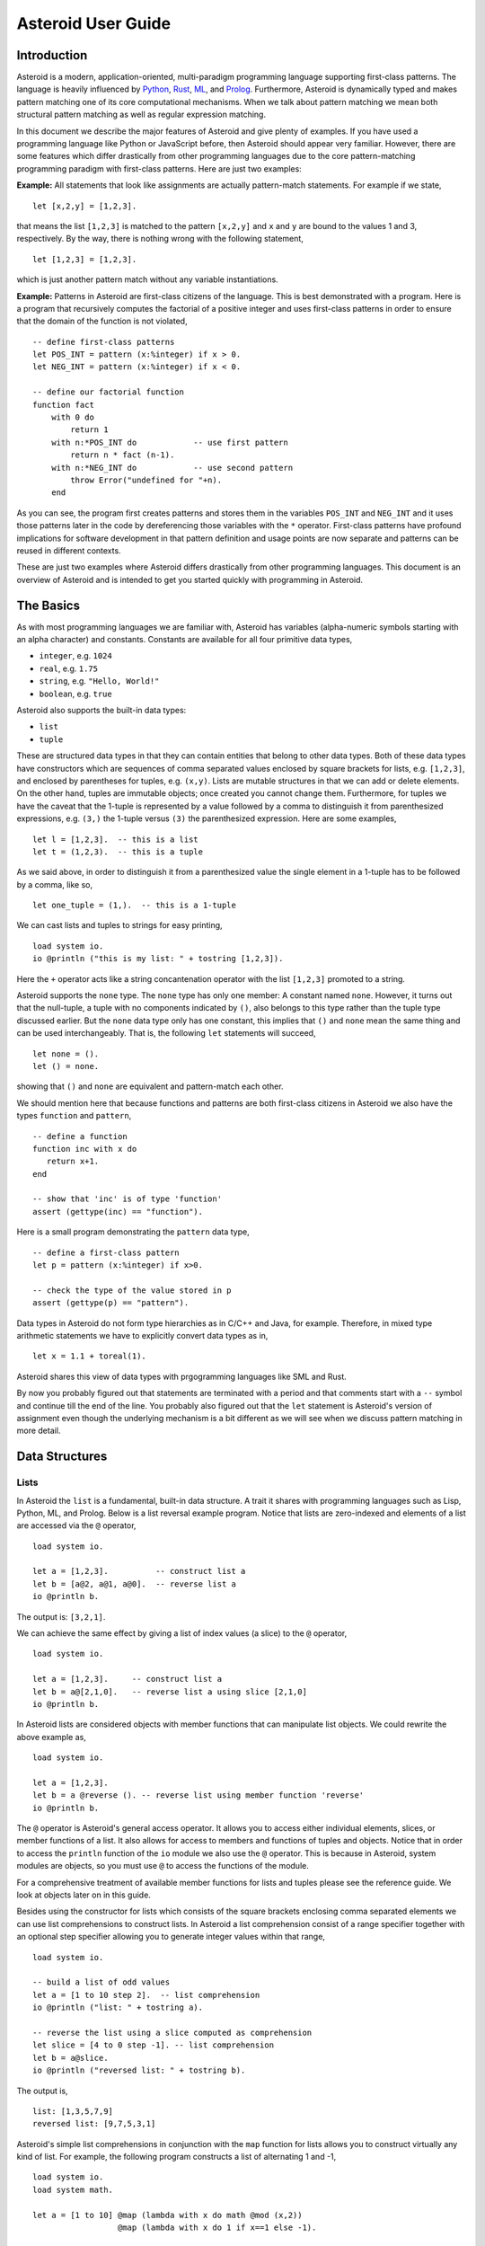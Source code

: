 ..
    /******************************************************************
    This is the source file from which the user guide is generated.
    We use cpp to insert live code snippets into the document.
    In order to generate the user guide run the following command
    on a Unix-like system in the directory of this doc:

    bash generate_docs

    ******************************************************************/
..
   /* header for generated .rst files */

..
   *** DO NOT EDIT; MACHINE GENERATED ***
.. highlight:: none

Asteroid User Guide
===================

Introduction
------------

Asteroid is a modern, application-oriented, multi-paradigm programming language supporting first-class patterns.
The language is heavily influenced by `Python <https://www.python.org>`_, `Rust <https://www.rust-lang.org>`_, `ML <https://www.smlnj.org>`_, and `Prolog <http://www.swi-prolog.org>`_.  Furthermore, Asteroid is
dynamically typed and makes pattern matching one of its core computational mechanisms.  When we talk about pattern matching we mean both structural pattern matching
as well as regular expression matching.

In this document we describe the major features of Asteroid and give plenty of examples.  If you have used a programming language like Python or JavaScript before, then Asteroid should appear very familiar.  However, there are some features which differ drastically from other programming languages due to the core pattern-matching programming
paradigm with first-class patterns.  Here are just two examples:

**Example:** All statements that look like assignments are actually pattern-match statements.  For example if we state,
::
    let [x,2,y] = [1,2,3].
that means the list ``[1,2,3]`` is matched to the pattern ``[x,2,y]`` and ``x`` and ``y`` are bound to the values 1 and 3, respectively.  By the way, there is nothing wrong with the following statement,
::
    let [1,2,3] = [1,2,3].
which is just another pattern match without any variable instantiations.

**Example:** Patterns in Asteroid are first-class citizens of the language.
This is best demonstrated with a program.  Here is a program
that recursively computes the factorial of a positive integer and uses first-class patterns
in order to ensure that the domain of the function is not violated,
::
    -- define first-class patterns
    let POS_INT = pattern (x:%integer) if x > 0.
    let NEG_INT = pattern (x:%integer) if x < 0.

    -- define our factorial function
    function fact
        with 0 do
            return 1
        with n:*POS_INT do            -- use first pattern
            return n * fact (n-1).
        with n:*NEG_INT do            -- use second pattern
            throw Error("undefined for "+n).
        end
As you can see, the program first creates patterns and stores them in the variables
``POS_INT`` and ``NEG_INT`` and it uses those patterns later in the code by
dereferencing those variables with the ``*`` operator.  First-class patterns have
profound implications for software development in that pattern definition and usage
points are now separate and patterns can be reused in different contexts.

These are just two examples where Asteroid differs drastically from other programming languages.
This document is an overview of Asteroid and is intended to get you started quickly
with programming in Asteroid.


The Basics
----------

As with most programming languages we are familiar with, Asteroid has variables (alpha-numeric symbols
starting with an alpha character) and constants.  Constants are available for all four primitive data types,

* ``integer``, e.g. ``1024``
* ``real``, e.g. ``1.75``
* ``string``, e.g. ``"Hello, World!"``
* ``boolean``, e.g. ``true``

Asteroid also supports the built-in data types:

* ``list``
* ``tuple``

These are structured data types in that they can contain entities that belong to other data types.
Both of these data types have constructors which are sequences of comma separated values
enclosed by square brackets for lists, e.g. ``[1,2,3]``, and enclosed by parentheses for tuples, e.g. ``(x,y)``.
Lists are mutable structures in that we can add or delete elements.  On the other hand, tuples are immutable objects;
once created you cannot change them.
Furthermore, for tuples we have the caveat that the 1-tuple is represented by a value followed by a comma to distinguish it
from parenthesized expressions, e.g. ``(3,)`` the 1-tuple versus ``(3)`` the parenthesized expression.
Here are some examples,
::
    let l = [1,2,3].  -- this is a list
    let t = (1,2,3).  -- this is a tuple
As we said above, in order to distinguish it from a parenthesized value the single element in a 1-tuple has to be followed by a comma, like so,
::
    let one_tuple = (1,).  -- this is a 1-tuple
We can cast lists and tuples to strings for easy printing,
::
    load system io.
    io @println ("this is my list: " + tostring [1,2,3]).
Here the ``+`` operator acts like a string concantenation operator with the list ``[1,2,3]`` promoted to a string.

Asteroid supports the ``none`` type.  The ``none`` type has
only one member: A constant named ``none``.  However, it turns out that the null-tuple, a tuple with no components
indicated by ``()``, also belongs to this type rather than the tuple type discussed earlier. But the ``none``
data type only has one constant, this implies that ``()`` and ``none`` mean the same thing and can be used
interchangeably.  That is, the following ``let`` statements will succeed,
::
    let none = ().
    let () = none.
showing that ``()`` and ``none`` are equivalent and pattern-match each other.

We should mention here that because functions and patterns are both first-class citizens in Asteroid we
also have the types ``function`` and ``pattern``,
::
   -- define a function
   function inc with x do
      return x+1.
   end

   -- show that 'inc' is of type 'function'
   assert (gettype(inc) == "function").
Here is a small program demonstrating the ``pattern`` data type,
::
   -- define a first-class pattern
   let p = pattern (x:%integer) if x>0.

   -- check the type of the value stored in p
   assert (gettype(p) == "pattern").
Data types in Asteroid do not form type hierarchies as in C/C++ and Java, for example.
Therefore, in mixed type arithmetic statements we have to explicitly convert data types as in,
::
   let x = 1.1 + toreal(1).
Asteroid shares this view of data types with prgogramming languages like SML and Rust.

By now you probably figured out that statements are terminated with a period and that comments start with a ``--`` symbol and continue till the end of the line.  You probably also figured out that the ``let`` statement is Asteroid's version of assignment even though the underlying mechanism is a bit different as we will see when we discuss pattern matching in more detail.

Data Structures
---------------

Lists
^^^^^

In Asteroid the ``list`` is a fundamental, built-in data structure.  A trait it shares with programming languages such as Lisp, Python, ML, and Prolog.  Below is a list reversal example program.  Notice that lists are zero-indexed and
elements of a list are accessed via the ``@`` operator,
::
    load system io.

    let a = [1,2,3].          -- construct list a
    let b = [a@2, a@1, a@0].  -- reverse list a
    io @println b.
The output is: ``[3,2,1]``.

We can achieve the same effect by giving a list of index values (a slice) to the ``@`` operator,
::
    load system io.

    let a = [1,2,3].     -- construct list a
    let b = a@[2,1,0].   -- reverse list a using slice [2,1,0]
    io @println b.
In Asteroid lists are considered objects with member functions that can manipulate list
objects. We could rewrite the above example as,
::
    load system io.

    let a = [1,2,3].
    let b = a @reverse (). -- reverse list using member function 'reverse'
    io @println b.
The ``@`` operator is Asteroid's general access operator.
It allows you to access either individual elements, slices, or member functions of a list.
It also allows for access to members and functions of tuples and objects.
Notice that in order to access the ``println`` function of the ``io`` module we also use the ``@`` operator.
This is because in Asteroid, system modules are objects, so you must use ``@`` to access the functions
of the module.

For a comprehensive treatment of available member functions for lists and tuples please see the reference guide.  We look at objects later on in this guide.

Besides using the constructor for lists which consists of the
square brackets enclosing comma separated elements we can use list comprehensions to construct lists.  In Asteroid a list comprehension consist of a range specifier together with
an optional step specifier allowing you to generate integer values within that range,
::
    load system io.

    -- build a list of odd values
    let a = [1 to 10 step 2].  -- list comprehension
    io @println ("list: " + tostring a).

    -- reverse the list using a slice computed as comprehension
    let slice = [4 to 0 step -1]. -- list comprehension
    let b = a@slice.
    io @println ("reversed list: " + tostring b).
The output is,
::

    list: [1,3,5,7,9]
    reversed list: [9,7,5,3,1]

Asteroid's simple list comprehensions in conjunction with the ``map`` function for lists allows you to
construct virtually  any kind of list. For example, the following program constructs
a list of alternating 1 and -1,
::
    load system io.
    load system math.

    let a = [1 to 10] @map (lambda with x do math @mod (x,2))
                      @map (lambda with x do 1 if x==1 else -1).

    io @println a.
where the output is,
::

    [1,-1,1,-1,1,-1,1,-1,1,-1]



Tuples
^^^^^^

As we saw earlier, the tuple is another fundamental, built-in data structure that can be found in Asteroid.
Below is an example of a tuple declaration and access.
::
    let a = (1,2,3).    -- construct tuple a
    let b = a@1.        -- access the second element in tuple a, tuples are 0-indexed
    assert (b == 2).    -- assert that the value of the second element is correct
Lists and tuples may be nested,
::
    -- build a list of tuples
    let b = [("a","b","c"),
             ("d","e","f"),
             ("g","h","i")].
    -- Access an element in the nested structure.
    assert (b@0@1 == "b").
As we have mentioned earlier, unlike lists, tuples are immutable. This means that their contents cannot be changed once they have been declared.  The following program demonstrates this,
::
    load system io.

    let b = ("a","b","c"). -- build a tuple

    try
        let b@1 = "z". -- attempt to modify an element in the tuple
    catch Exception (kind,message) do
        io @println (kind+": "+message).
    end.
Which will print out the following message:
::

    SystemError: term '(a,b,c)' is not a mutable structure

Should we want to change the contents of an already declared tuple, we would need to abandon the original and create a new one with the updated contents.
When to use tuples and when to use lists is really application dependent.
Tuples tend to be preferred over lists when representing some sort of structure,
like abstract syntax trees, where that structure is immutable meaning, for example,
that the arity of a tree node cannot change.

Structures and Objects
^^^^^^^^^^^^^^^^^^^^^^

You can introduce custom data structures using the ``structure`` keyword.  For example,
the following statement introduces a structure of type ``A`` with data members ``a`` and ``b``,
::
    structure A with
       data a.
       data b.
    end

Structures differ from lists and tuples in the sense that the name of the structure acts like a type tag.  So, when you define a new structure you are in fact introducing a new type into your program.

For each structure Asteroid creates
a default constructor that instantiates an object from that structure.  The default constructor copies the arguments given to it into the
data member fields in the order that the arguments and data members appear in the program text.
Also, the data fields of an object are accessed via
their names rather than index values.  Here is a simple example that illustrates
all this,
::
    -- define a structure of type A
    structure A with
        data a.
        data b.
    end

    let obj = A(1,2).     -- default constructor, a<-1, b<-2
    assert (obj@a == 1).  -- access first data member
    assert (obj@b == 2).  -- access second data member
The following is a more involved example,
::
    load system io.

    structure Person with
        data name.
        data age.
        data gender.
    end

    -- make a list of persons
    let people = [
        -- use default constructors to construct Person objects
        Person("George", 32, "man"),
        Person("Sophie", 46, "woman"),
        Person("Oliver", 21, "man")
    ].

    -- retrieve the second person on the list and use pattern
    -- matching on Person objects to extract member values
    let Person(name,age,gender) = people@1.

    -- print out the member values
    io @println (name + " is " + tostring age + " years old and is a " +  gender + ".").
The output is,
::

    Sophie is 46 years old and is a woman.


The ``structure`` statement introduces a data structure of type ``Person`` with the three data members ``name``, ``age``, and ``gender``.  We use this data structure to build a list of persons.  One of the interesting things is that we can pattern match the generated data structure as in the second ``let`` statement in the program to extract
information from a ``Person`` object.

In addition to the default constructor, structures in Asteroid also support user specified
constructors and member functions.  We'll talk about those later when we talk about OO programming in Asteroid.

The Let Statement
-----------------

The ``let`` statement is a pattern matching statement of the form,
::
    let <pattern> = <value>.

where the pattern on the left side of the equal sign is matched against the value of the right side of the equal sign.  When the pattern consist of just a single variable then the let statement can be viewed as Asteroid's version of the assignment statement, e.g.,
::
    let x = 1.

However, statements like,
::

    let 1 = 1.

where we pattern match the pattern 1 on the left side to the value 1 on the right side are completely legal and highlight the fact that the let statement is not equivalent to an assignment statement.

Simple patterns are expressions that consist purely of constructors and variables. Constructors themselves consist of constants, list and tuple constructors, as well as user defined structures.
The advantage of pattern matching is that it provides direct access to substructures of a particular value.
Consider that we want to access the constituent values of the pair ``(1,2)``.  In a non-pattern-matching approach we would have to access each of these constituent values one-by-one,
::
    let p = (1,2).
    let x = p@0.
    let y = p@1.
    assert (x==1 and y==2).

But in a pattern-matching approach we can write a ``let`` statement with a pattern that looks like a pair with
the variables ``x`` and ``y`` where we expect our values to be,
::
    let p = (1,2).
    let (x,y) = p.
    assert (x==1 and y==2).

Matching the pattern against the value ``(1,2)`` stored in ``p`` first matches the pair structure against the pair value and the matches the variables to the appropriate substructures.  Once the variables have been matched to value the ``let`` statement declares the variables in the current scope and they become available for computation.

The following is an example involving structures and objects,
::
    structure Person with
        data name.
        data age.
        data profession.
    end

    let joe = Person("Joe", 32, "Cook").  -- construct an object
    let Person(n,a,p) = joe.              -- pattern match object

    assert (n=="Joe" and a==32 and p=="Cook").
We first construct an object ``joe`` with the first ``let`` statement and the use pattern matching to desctructure it with the second ``let`` statement binding its substructures to the variables ``n``, ``a``, and ``p``.

Asteroid supports special patterns called type patterns that match any value
of a given type.  For instance, the ``%integer`` pattern matches any integer value.  Here is a simple example,
::
    let %integer = 1.
This let statement succeeds because ``1`` is an integer value can be pattern-matched against
the type pattern ``%integer``.

Asteroid also
supports something called a named pattern were a (sub)pattern can be given a name
and that name will be instantiated with a term during pattern matching.  For example,
::
    load system io.

    let t:(x,y) = (1,2).  -- using a named pattern on lhs
    io @println t.
Here, the construct ``t:(x,y)`` is called a named pattern and the variable ``t`` will be unified with the term ``(1,2)``, or more generally, the variable will be unified with term
that matches the pattern on the right of the colon.  The program will print,
::
    (1,2)

Named patterns are a shorthand notation for conditional patterns; in this case,
::
    let t if t is (x,y) = (1,2).

We can combine type patterns and named patterns to give us something that looks
like a variable declaration in other languages. In Asteroid, though, it is still just all
about pattern matching.  Consider,
::
    load system io.
    load system math.

    let x:%real = math @pi.
    io @println x.
The left side of the ``let`` statement is a named type pattern that matches any real value, and
if that match is successful then the value is bound to the variable ``x``.  Note
that even though this looks like a declaration, it is in fact a pattern matching
operation.  The program will print the value ``3.141592653589793``.

Beware of the fact that even though the ``let`` statement above looks like a
declaration of a real variable it is not; it is a pattern match statement enforcing that the
value assigned to ``x`` matches the pattern ``%real``.  Since this is a pattern match statement, this
also means that standard type promotions such as promoting integers to reals during assignments in other
programming languages do not apply here.  For example, in Asteroid the following let statement fails,
::
    let x:%real = 1.

because ``1`` is an integer value and does not match the pattern ``%real``.

Flow of Control
---------------

Control structure implementation in Asteroid is along the lines of any of the modern programming languages such as Python, Swift, or Rust.  For example, the ``for`` loop allows you to iterate over lists without having to explicitly define a loop index counter. In addition, the ``if`` statement defines what does or does not happen when certain conditions are met in a very familiar way. For a list of all control statements in Asteroid, please take a look at the reference guide.

As we said, in terms of flow of control statements there are really not a lot of surprises. This is because Asteroid supports loops and conditionals in a very similar way to many of the other modern programming languages.  For example, here is a short program with a ``for`` loop that prints out the first six even positive integers,
::
    load system io.

    for i in 0 to 10 step 2 do
        io @println i.
    end
The output is,
::

    0
    2
    4
    6
    8
    10

Here is another example that iterates over lists,
::
    load system io.
    load system util

    let indexes = ["first","second","third"].
    let birds = ["turkey","duck","chicken"].

    for (ix,bird) in util @zip (indexes,birds) do
        io @println ("the "+ix+" bird is a "+bird).
    end
The output is,
::

    the first bird is a turkey
    the second bird is a duck
    the third bird is a chicken

In the loop we first create a list of pairs using the ``zip`` function, over which we then
iterate pattern matching on each of the pairs on the list with the pattern ``(ix,bird)``.

The following is a short program that demonstrates an ``if`` statement,
::
    load system io.

    let x = tointeger (io @input "Please enter an integer: ").

    if x < 0 do
        let x = 0.
        io @println "Negative, changed to zero".
    elif x == 0 do
        io @println "Zero".
    elif x == 1 do
        io @println "One".
    else do
        io @println "Something else".
    end
Even though Asteroid's flow of control statements look so familiar, they support pattern matching to a degree not found in other programming languages and which we will take a look at below.

Functions
---------

Functions in Asteroid resemble function definitions in functional programming languages such as Haskell and ML.
Here functions definitions have a single formal argument and function calls are expressed via juxtaposition
of the function name and the single actual argument.  Here is a simple example,
::
    function double with i do -- pattern match the actual arg with i
        return 2*i.
    end

    let d = double 2.  -- function call via juxtaposition, no parentheses necessary
    assert (d == 4).
In the ``with`` expression we pattern match the actual argument that is
being passed in against the variable ``i``.  Also note that the function call is expressed via juxtaposition,
no parentheses necessary.

If we wanted to pass more than a single value to a function we have to create
a tuple and then pass that tuple to the function like in this example,
::
    function reduce with (a,b) do -- pattern match the actual argument
        return a*b.
    end

    let r = reduce (2,4).  -- function call via juxtaposition
    assert (r == 8).
Even though the function call looks like a traditional function call like in
Python it is not.  The underlying mechanism is quite different: on the call site
we construct a tuple that holds all our values which is then passed to the function as the only parameter.
Within the function that tuple is pattern matched and whatever variables are
instantiated during this pattern match can be used within the function body.

In Asteroid functions are multi-dispatch, that is,
a single function can have multiple bodies each attached to a different pattern
matching the actual argument.
The following is the quick sort implemented in
Asteroid where each ``with`` clause introduces a new function body with its
corresponding pattern,
::
    load system io.

    function qsort
        with [] do -- empty list pattern
            return [].
        with [a] do -- single element list pattern
            return [a].
        with [pivot|rest] do -- separating the list into pivot and rest of list
            let less=[].
            let more=[].

            for e in rest do
                if e < pivot do
                    less @append e.
                else
                    more @append e.
                end
            end

            return qsort less + [pivot] + qsort more.
        end

    -- print the sorted list
    io @println (qsort [3,2,1,0])
The output is as expected,
::

    [0,1,2,3]

Notice that we use the multi-dispatch mechanism to deal with the base cases in the first two ``with`` clauses.
In the third ``with`` clause we use the pattern ``[pivot|rest]`` to match the input list.
Here the variable ``pivot`` matches the first element of the list, and the variable ``rest`` matches the remaining list. This remaining list is the original list with its first element removed.
The function body then implements the pretty much standard recursive definition of the
quick sort.  Just keep in mind that function calls are expressed via juxtaposition
of function name and actual argument; no parentheses necessary.

As you have seen in a couple of occasions already in the document, Asteroid also supports anonymous or ``lambda`` functions.  Lambda functions behave just like regular
functions except that you declare them on-the-fly and they are declared without a
name.  Here is an example using a ``lambda`` function,
::
    load system io.

    io @println ((lambda with n do n+1) 1).
The output is ``2``.  Here, the ``lambda`` function is a function that takes a value
and increments it by one.  We then apply the value ``1`` to the function and the
print function prints out the value ``2``.

Pattern Matching
----------------

Pattern matching lies at the heart of Asteroid.  We saw some of Asteroid's pattern matching ability when we discussed the ``let`` statement.  Here is a more general discussion of pattern matching.

Pattern Matching in Expressions: The Is Predicate
^^^^^^^^^^^^^^^^^^^^^^^^^^^^^^^^^^^^^^^^^^^^^^^^^

We can also have pattern matching
in expressions using the ``is`` predicate.
Consider the following example,
::
    load system io.

    let p = (1,2).

    if p is (x,y,z) do
        io @println ("it's a triple with: "+ tostring x +","+ tostring y +","+ tostring z)
    elif p is (x,y) do
        io @println ("it's a pair with: "+ tostring x +","+ tostring y).
    else do
        io @println "it's something else".
    end
Here we use patterns to determine if ``p`` is a triple, a pair, or something else. Pattern matching is embedded in the expressions of the ``if`` statement using the ``is`` predicate. The
output of this program is,
::

    it's a pair with: 1,2

Pattern matching with the ``is`` predicate can happen anywhere expressions can
be used.  That means we can use the predicate also on the right side of ``let`` statements,
::

    let true = (1,2) is (1,2).

This is kind of strange looking but it succeeds.  Here the
left operand of the ``is`` predicate is a term and
the right operand is a pattern.  Obviously this pattern match will succeed because the
term and the pattern look identical.  The return value of the ``is`` predicate is then
pattern matched against the ``true`` pattern on the left of the ``=`` symbol.

We can also employ pattern matching in loops.
In the following program we use the ``is`` predicate to test whether a list is empty or not
while looping,
::
    load system io.

    let list = [1,2,3].

    repeat do
        let [head|tail] = list. -- pattern match with head/tail operator
        io @println head.
        let list = tail.
    until list is []. -- pattern match with is predicate
The output is,
::

    1
    2
    3

The example employs pattern matching using the head-tail operator in order to iterate over the list elements and print them.  The
termination condition of the loop is computed with the ``is`` predicate.

Pattern Matching in Function Arguments
^^^^^^^^^^^^^^^^^^^^^^^^^^^^^^^^^^^^^^

As we have seen earlier, Asteroid supports pattern matching on function arguments in the style of ML and many other functional programming languages.
Here is an example that uses pattern matching on function arguments using binary tree data structures,
::
    structure Node with -- internal tree node with a value
        data value.
        data left_child.
        data right_child.
    end

    structure Leaf with -- leaf node with a value
        data value.
    end

    -- traverse a tree and collect all the values in the tree in a list
    function traverse
        with Leaf(v) do
            return [v].
        with Node(v,l,r) do
            return [v] + traverse l + traverse r.
    end

    let tree = Node(1,Leaf(2),Leaf(3)).
    assert (traverse(tree) == [1,2,3]).
The structures ``Node`` and ``Leaf`` allow us to construct binary trees with embedded values.
The ``traverse`` function traverses such trees and collects the values embedded in a tree on a list
and returns that list.  Notice the pattern matching on the tree node constructs in the ``with`` clauses
of the ``traverse`` funtion.

Conditional Pattern Matching
^^^^^^^^^^^^^^^^^^^^^^^^^^^^

Asteroid allows the user to attach conditions to patterns that need to hold in order
for the pattern match to succeed.  This is particularly useful for restricting
input values to function bodies.  Consider the following definition of the
``factorial`` function where we use conditional pattern matching to control
the kind of values that are being passed to a particular function body,
::
    load system io.

    function factorial
        with 0 do
            return 1
        with n if (n is %integer) and (n > 0) do
            return n * factorial (n-1).
        with n if (n is %integer) and (n < 0) do
            throw Error("factorial is not defined for "+n).
    end

    io @println ("The factorial of 3 is: " + tostring (factorial 3)).
Here we see that first, we make sure that we are being passed integers and second,
that the integers are positive using the appropriate conditions on the input values. If
we are being passed a negative integer, then we throw an error.

The above factorial program can be simplified by rewriting the first condition on ``n`` in the conditional patterns as a named pattern.
We can also take advantage of the fact that the last expression evaluated in a function body provides an implicit return value.
This gives us,
::
    load system io.

    function factorial
        with 0 do
            1
        with (n:%integer) if n > 0 do
            n * factorial (n-1).
        with (n:%integer) if n < 0 do
            throw Error("factorial is not defined for "+n).
    end

    io @println ("The factorial of 3 is: " + tostring (factorial 3)).
The parentheses as they appear in the conditional pattern expressions are necessary.

Pattern Matching in For Loops
^^^^^^^^^^^^^^^^^^^^^^^^^^^^^

We have seen pattern matching in ``for`` loops earlier.  Here we show another
example. This combines structural matching with regular expression matching
in ``for`` loops
that selects certain items from a list. Suppose we want to print out the names of persons that contain a lower case 'p',
::
    load system io.

    structure Person with
        data name.
        data age.
    end

    -- define a list of persons
    let people = [
        Person("George", 32),
        Person("Sophie", 46),
        Person("Oliver", 21)
    ].

    -- print names that contain 'p'
    for Person(name if name is ".*p.*",age) in people do
        io @println name.
    end
Here we pattern match the ``Person`` object in the ``for`` loop and then use a regular expression to see if the name of that person matches our requirement that it contains a lower case 'p'.  The output is ``Sophie``.

Pattern Matching in Try-Catch Statements
^^^^^^^^^^^^^^^^^^^^^^^^^^^^^^^^^^^^^^^^

Exception handling in Asteroid is very similar to exception handling in many of the other modern programming languages available today.  The example below shows an Asteroid program  that throws one of two exceptions depending on the randomly generated value ``i``,
::
    load system io.
    load system random.

    structure Head with
        data val.
    end

    structure Tail with
        data val.
    end

    try
        let i = random @random ().
        if i >= 0.5 do
            throw Head i.
        else do
            throw Tail i.
        end
    catch Head v do
        io @println ("you win with "+tostring (v,stringformat (4,2))).
    catch Tail v do
        io @println ("you loose with "+tostring (v,stringformat (4,2))).
    end
The ``Head`` and ``Tail`` exceptions are handled by their corresponding ``catch`` statements, respectively.  In both cases the exception object is unpacked using pattern matching and the unpacked value is used in the appropriate message printed to the screen.

It is worth noting that even though Asteroid has builtin exception objects such as ``Error``,
you can construct any kind of object and throw it as part of an exception.


Structures, Object-Oriented Programming, and Pattern Matching
-------------------------------------------------------------

We saw structures such as,
::

    structure Person with
        data name.
        data age.
    end

earlier.  It is Asteroid's way to create custom data structures. These structures
introduce a new type name into a program. For instance, in the case above, the ``structure``
statement introduces the type name ``Person``.   Given a structure definition, we can
create objects from that structure.  For example,
::

    let scarlett = Person("Scarlett",28).

The right side of the ``let`` statement invokes the default constructor for the
structure in order to create an object stored in the variable ``scarlett``. We
can access members of the object,
::
    load system io.

    structure Person with
        data name.
        data age.
    end

    let scarlett = Person("Scarlett",28).
    -- access the name field of the structure instance
    io @println (scarlett@name).
Asteroid allows you to attach functions to structures.  In member functions
the object identity is available through the ``this`` keyword.
For example, we can
extend our ``Person`` structure with the ``hello`` function that uses the ``name`` field
of the object,
::
    load system io.

    structure Person with
        data name.
        data age.
        function hello with none do
            io @println ("Hello, my name is "+this@name).
        end
    end

    let scarlett = Person("Scarlett",28).
    -- call the member function
    scarlett @hello ().
This program will print out,
::
    Hello, my name is Scarlett

The expression ``this@name`` accesses the ``name`` field of the object the
function ``hello`` was called on.
Even though our structures are starting to look a bit more like object definitions,
pattern matching continues to work in the same way from when we discussed structures.
The only thing you need to keep in mind is that you cannot pattern match on a
function member field.  From a pattern matching perspective, a structure consists only of
data fields.  So even if we declare a structure like this,
::
    load system io.

    structure Person with
        data name.
        -- the function is defined in the middle of the data fields
        function hello with none do
            io @println ("Hello, my name is "+this@name).
        end
        data age.
    end

    -- pattern matching ignores function definitions
    let Person(name,age) = Person("Scarlett",28).
    io @println (name+" is "+ tostring age+" years old").
where the function ``hello`` is defined in the middle of the data fields,
pattern matching simply ignores the function definition and pattern matches
only on the data fields.  The output of the program is,
::
    Scarlett is 28 years old

Here is a slightly more involved example loosely based on the
dog example from the `Python documentation <https://docs.python.org/3/tutorial/classes.html>`_.
The idea of the dog example is to have a structure that describes dogs by their
names and the tricks that they can perform.   Rather than using the default
constructor, we define a constructor for our instances with the ``__init__`` function
that performs some basic type checking on its arguments using type patterns and then
initializes the data members of the object.
Here is the program listing for the example in Asteroid,
::
   load system io.

   structure Dog with
      data name.
      data tricks.
      function __init__ with (name:%string, tricks:%list) do -- constructor
         let this@name = name.
         let this@tricks = tricks.
      end
   end

   let fido = Dog("Fido",["play dead","fetch"]).
   let buddy = Dog("Buddy",["sit stay","roll over"]).
   let bella = Dog("Bella",["roll over","fetch"]).

   let dogs = [fido,buddy,bella].

   -- print out all the dogs that know how to fetch
   for (Dog(name,tricks) if tostring tricks is ".*fetch.*") in dogs do
      io @println (name+" knows how to fetch").
   end
After declaring the structure we instantiate the dogs with their
respective trick repertoires and put them on a list.  The last couple of lines
of the program consist of a ``for`` loop over a list of our dogs.
The ``for`` loop is interesting
because here we use structural, conditional, and regular expression pattern
matching in order to only select the dogs that know how to do ``fetch`` from
the list of dogs.  The pattern is,
::
    Dog(name,tricks) if type @tostring tricks is ".*fetch.*"

The structural part of the pattern is ``Dog(name,tricks)`` which simply matches
any dog instance on the list.  However, that match is only successful if
the conditional part of the pattern holds,
::
    if type @tostring tricks is ".*fetch.*"

This condition only succeeds if the ``tricks`` list viewed as a string matches
the regular expression ``".*fetch.*"``. That is, if the list contains the word ``fetch``.
The output is,
::
    Fido knows how to fetch
    Bella knows how to fetch


Patterns as First-Class Citizens
--------------------------------

A programming language feature that is promoted to first-class status does not
change the power of a programming language in terms of computability but it does
increase its expressiveness.  Think functions as first-class citizens of a programming
language.  First-class functions give us ``lambda`` functions and ``map``, both powerful
programming tools.

The same is true when we promote patterns to first-class citizen status in a language.  It
doesn't change what we can and cannot compute with the language. But it does change how
we can express what we want to compute.  That is, it changes the expressiveness
of a programming language.

In Asteroid first-class patterns are introduced with the keyword ``pattern``
and patterns themselves are values that we can store in variables and then reference
when we want to use them.  Like so,
::

    let p = pattern (x,y).  -- define a first-class pattern
    let *p = (1,2).         -- use the first-class pattern

The left side of the second ``let`` statement dereferences the pattern stored in variable ``p``
and uses the pattern to match against the value ``(1,2)``.

Here we look at three examples of how first-class patterns can add to a developer's
programming toolbox.

Pattern Factoring
^^^^^^^^^^^^^^^^^

Patterns can become very complicated especially when conditional pattern matching
is involved.  First-class patterns allow us to control the complexity of patterns
by breaking patterns up into smaller subpatterns that are more easily managed. Consider
the following function that takes a pair of values.  The twist is that
the first component of the pair is restricted to primitive data types of
Asteroid,
::

    function foo with (x if (x is %boolean) or (x is %integer) or (x is %string),y) do
        io @println (x,y).
    end

That complicated pattern for the first component of the input pair completely obliterates the
overall structure of the parameter pattern and makes the function definition
difficult to read.

We can express the same function with a first-class pattern,
::
    let TP = pattern q if (q is %boolean) or
                          (q is %integer) or
                          (q is %string).

    function foo with (x:*TP,y) do
        io @println (x,y).
    end

It is clear now that the main input structure to the function is a pair and the
conditional type restriction pattern has been relegated to a subpattern stored in the variable
``TP``.

Pattern Reuse
^^^^^^^^^^^^^

In most applications of patterns in programming languages specific patterns appear
in many spots in a program.  If patterns are not first-class citizens the developer
will have to retype the same patterns over and over again in the various different
spots where the patterns occurs. Consider the following program snippet,
::
    function fact
        with 0 do
            return 1
        with (n:%integer) if n > 0 do
            return n * fact (n-1).
        with (n:%integer) if n < 0 do
            throw Error("fact undefined for negative values").
    end

    function sign
        with 0 do
            return 1
        with (n:%integer) if n > 0 do
            return 1.
        with (n:%integer) if n < 0 do
            return -1.
    end
In order to write these two functions we had to repeat the almost identical pattern
four times.  First-class patterns allow us to write the same two functions in a
much more elegant way,
::
    let POS_INT = pattern (x:%integer) if x > 0.
    let NEG_INT = pattern (x:%integer) if x < 0.

    function fact
        with 0 do
            return 1
        with n:*POS_INT do
            return n * fact (n-1).
        with *NEG_INT do
            throw Error("fact undefined for negative values").
    end

    function sign
        with 0 do
            return 1
        with *POS_INT do
            return 1.
        with *NEG_INT do
            return -1.
    end
The relevant patterns are now stored in the variables ``POS_INT`` and ``NEG_INT``
which are then used in the function definitions.

Constraint Patterns
^^^^^^^^^^^^^^^^^^^

Sometimes we want to use patterns as constraints on other patterns.  Consider
the following (somewhat artificial) example,
::

   let x: (v if (v is %integer) and v > 0) = some_value.

Here we want to use the pattern ``v if (v is %integer) and v > 0`` purely as a constraint
on the pattern ``x`` in the sense that we want a match on ``x`` only to succeed
if ``some_value`` is a positive integer.  The problem is that this constraint pattern
introduces a spurious binding of the variable ``v`` into the current environment
which might be undesirable due to variable name clashes.  Constraint patterns
address this.  We can rewrite the above statement as follows,
::

   let x: %[v if (v is %integer) and v > 0]% = some_value.

By placing the pattern ``v if (v is %integer) and v > 0`` within the ``%[...]%``
operators the pattern still functions as before but does not bind the variable ``v``
into the current environment.

The most common use of constraint patterns is the prevention of non-linear patterns
in functions.  Consider the following program,
::
   load system io.

   let POS_INT = pattern %[v if (v is %integer) and v > 0]%.

   function add with (a:*POS_INT,b:*POS_INT) do
      return a+b.
   end

   io @println (add(1,2)).
Without the ``%[...]%`` operators around the pattern ``v if (v is %integer) and v > 0``
the argument list pattern for the function
``(a:*POS_INT,b:*POS_INT)`` would instantiate two instances of the variable ``v``
leading to a non-linear pattern which is not supported by Asteroid.
With the ``%[...]%`` operators in place we prevent
the pattern ``v if (v is %integer) and v > 0`` from instantiating the variable ``v`` thus preventing a non-linearity
to occur in the argument list pattern.

Sometimes we need to use constraint patterns instead of straightforward patterns
in order to avoid non-linearities but
we also want controlled access to the variables these constraint patterns declare.
We achieve this by using the ``bind`` keyword at the pattern-match site.
Consider the following program,
::
   -- declare a pattern that matches scalar values
   let Scalar = pattern %[p if (p is %integer) or (p is %real)]%.

   -- declare a pattern that matches pairs of scalars
   let Pair = pattern %[(x:*Scalar,y:*Scalar)]%.

   -- compute the dot product of two pairs of scalars
   function dot2d
      with (*Pair bind [x as a1, y as a2], *Pair bind [x as b1, y as b2]) do
         a1*b1 + a2*b2
   end

   assert(dot2d((1,0),(0,1)) == 0).
In the function definition of ``dot2d`` we see that the ``Pair`` pattern is used
twice to make sure that the function is called with a pair of pairs as its argument.
However, in order to compute the dot product of those two pairs we need access
to the values each pair matched.  We use the ``bind`` keyword together with an
appropriate binding term list to extract the matched values.  For the first
pair we map ``x`` and ``y`` to ``a1`` and ``a2`` and for the second
pair we map ``x`` and ``y`` to ``b1`` and ``b2``, respectively.

As a quick aside, the ``as`` construction in the binding term list is only necessary
when trying to resolve non-linearities otherwise the binding term list can just consist
of the variable names appearing in the pattern that you want to bind into the current
scope.


Basic Asteroid I/O
------------------

I/O functions are defined as member functions of the ``io`` module. The ``println`` function prints its argument in a readable form to the terminal.  Recall that the ``+`` operator also implements string concatenation.  This allows us to construct nicely formatted output strings,
::
    load system io.

    let a = 1.
    let b = 2.
    io @println ("a + b = " + tostring (a + b)).
The output is
::

    a + b = 3

We can use the ``tostring`` function defined in the ``type`` module to provide some
additional formatting. The idea is that the ``tostring`` function takes a value to be turned into a string together with an optional ``stringformat`` formatting specifier object,
::

    type @tostring(value[,type @stringformat(width spec[,precision spec])])

The width specifier tells the ``tostring`` function how many characters to reserve for the string conversion of the value.  If the value requires more characters than given in the width specifier then the width specifier is ignored.  If the width specifier is larger than than the number of characters required for the value then the value will be right justified.  For real values there is an optional precision specifier.

Here is a program that exercises some of the string formatting options,
::
    load system io.
    load system math.

    -- if the width specifier is larger than the length of the value
    -- then the value will be right justified
    let b = tostring(true,stringformat(10)).
    io @println b.

    let i = tostring(5,stringformat(5)).
    io @println i.

    -- we can format a string by applying tostring to the string
    let s = tostring("hello there!",stringformat(30)).
    io @println s.

    -- for floating point values: first value is width, second value precision.
    -- if precision is missing then value is left justified and zero padded on right.
    let r = tostring(math@pi,stringformat(6,3)).
    io @println r.
The output of the program is,
::

          true
        5
                      hello there!
     3.142

Notice the right justification of the various values within the given string length.

The ``io`` module also defines a function ``print`` which behaves just like ``println``
except that it does not terminate print with a newline.

Another useful function defined in the ``io`` module is the ``input`` function that, given an optional prompt string, will prompt the user at the terminal and return the input value as a string.  Here is a small example,
::
    load system io.

    let name = io @input("What is your name? ").
    io @println ("Hello " + name + "!").
The output is,
::

    What is your name? Leo
    Hello Leo!


We can use the type casting functions such as ``tointeger`` or ``toreal`` defined in the
``type`` module to convert the string returned from ``input`` into a numeric value,
::
    load system io.

    let i if i > 0  = tointeger(io @input("Please enter a positive integer value: ")).

    for k in 1 to i do
        io @println k.
    end
The output is,
::

    Please enter a positive integer value: 3
    1
    2
    3


Finally, the function ``read`` reads from ``stdin`` and returns the input as a string.  The function ``write`` writes a string to ``stdout``.

The Module System
-----------------

A module in Asteroid is a file with a set of valid Asteroid statements.
You can load this file into other Asteroid code with the statement::

   load "example_path/example_filename".

or::

   load example_modulename.

The search strategy for a module to be loaded is as follows,

1. raw module name - could be an absolute path
2. search in current directory
3. search in directory where Asteroid is installed
4. search in subdirectory where Asteroid was started

Modules defined by the Asteroid system should be loaded with the keyword ``system``
in order to avoid any clashes with locally defined modules.  If the ``system``
keyword is used then Asteroid only searches in its system folders
rather than in user directories.

Say that you wanted to load the ``math`` module so you could execute a certain trigonometric function. The following Asteroid program loads the ``math`` module as well as the ``io``  module. Only after loading them would you be able to complete the sine function below,
::
    load system io.
    load system math.

    let x = math @sin( math@pi / 2.0 ).
    io @println("The sine of pi / 2 is " + tostring x + ".").
Both the function ``sin`` and the constant value ``pi`` are defined in the ``math`` module.
In addition, the ``io`` module is where all input/output functions in Asteroid (such as ``println``) come from.
If you want the complete list of modules, make sure to check out the reference guide `here <https://asteroid-lang.readthedocs.io/en/latest/Reference%20Guide.html>`_.


More on Exceptions
------------------

This section will give further information on how to work with exceptions, or unexpected conditions that break the regular flow of execution.  Exceptions generated by Asteroid are ``Exception`` objects with the following structure,
::

    structure Exception with
        data kind.
        data value.
    end

The ``kind`` field will be populated by Asteroid with one of the following strings,

* ``PatternMatchFailed`` - this exception will be thrown if the user attempted an
  explicit pattern match which failed, e.g. a let statement whose left side pattern
  does not match the term on the right side.

* ``NonLinearPatternError`` - this exception occurs when a pattern has more than
  one variable with the same name, e.g. ``let (x,x) = (1,2).``

* ``RedundantPatternFound`` - this exception is thrown if one pattern makes another
  superfluous, e.g. in a multi-dispatch function definition.

* ``ArithmeticError`` - e.g. division by zero

* ``FileNotFound`` - an attempt of opening a file failed.

* ``SystemError`` - a general exception.

In addition to the ``kind`` field, the ``value`` field holds a string with some further details on the exception. Specific exceptions can be caught by pattern matching on the ``kind`` field of the ``Exception`` object.  For
example,
::
    load system io.

    try
        let x = 1/0.
    catch Exception("ArithmeticError", s) do
        io @println s.
    end
The output is,
::

    integer division or modulo by zero


Asteroid also provides a predefined ``Error`` object for user level exceptions,
::
    load system io.

    try
        throw Error("something worth throwing").
    catch Error(s) do
        io @println s.
    end
Of course the user can also use the ``Exception`` object for their own exceptions
by defining a ``kind`` that does not interfere with the predefined ``kind`` strings above,
::
    load system io.

    try
        throw Exception("MyException","something worth throwing").
    catch Exception("MyException",s) do
        io @println s.
    end
The output here is,
::

    something worth throwing

In addition to the Asteroid defined exceptions,
the user is allowed to construct user level exceptions with any kind of object including tuples and lists. Here is an example that constructs a tuple as an exception object,
::
    load system io.

    try
        throw ("funny exception", 42).
    catch ("funny exception", v) do
        io @println v.
    end
The output of this program is ``42``.

Now, if you don't care what kind of exception you catch, you need to use a ``wildcard`` or a variable because exception handlers are activated via pattern matching on the
exception object itself.  Here is an example using a ``wildcard``,
::
    load system io.

    try
        let (x,y) = (1,2,3).
    catch _ do
        io @println "something happened".
    end
Here is an example using a variable,
::
    load system io.

    try
        let (x,y) = (1,2,3).
    catch e do
        io @println ("something happened: "+ tostring e).
    end
In this last example we simply convert the caught exception object into a string
and print it,
::

    something happened: Exception(PatternMatchFailed,pattern match failed: term and pattern
    lists/tuples are not the same length)


More on Multi-Dispatch
----------------------

With the ``qsort`` function above we saw functional programming style dispatch
where the ``with`` clauses represent a case analysis over a single type, namely
the input type to the function.
However, Asteroid has a much broader view of multi-dispatch where the ``with`` clauses
can represent a case analysis over different types.
In order to demonstrate this type of multi-dispatch, we show the example program from the
`multi-dispatch Wikipedia page <https://en.wikipedia.org/wiki/Multiple_dispatch>`_
written in Asteroid,
::
    load system io.

    let pos_num = pattern %[x if isscalar(x) and x > 0]%.

    structure Asteroid with
       data size.
       function __init_
          with v:*pos_num do
             let this@size = v.
          end
    end

    structure Spaceship with
        data size.
       function __init_
          with v:*pos_num do
             let this@size = v.
          end
    end

    -- we use first-class pattern SpaceObject to
    -- express that both asteroids and space ships are space objects.
    let SpaceObject = pattern %[x if (x is %Asteroid) or (x is %Spaceship)]%.

    -- multi-dispatch function
    function collide_with
      with (a:%Asteroid, b:%Spaceship) do
        return "a/s".
      with (a:%Spaceship, b:%Asteroid) do
        return "s/a".
      with (a:%Spaceship, b:%Spaceship) do
        return "s/s".
      with (a:%Asteroid, b:%Asteroid) do
        return "a/a".
      end

    -- here we use the first-class pattern SpaceObject as a
    -- constraint on the function parameters.
    function collide with (x:*SpaceObject, y:*SpaceObject) do
      return "Big boom!" if (x@size > 100 and y@size > 100) else collide_with(x, y).
    end

    io @println (collide(Asteroid(101), Spaceship(300))).
    io @println (collide(Asteroid(10), Spaceship(10))).
    io @println (collide(Spaceship(101), Spaceship(10))).
Each ``with`` clause in the function ``collide_with`` introduces a new function body with its
corresponding pattern.
The function bodies in this case are simple ``return`` statements
but they could be arbitrary computations.  The output of the program is,
::

    Big boom!
    a/s
    s/s
